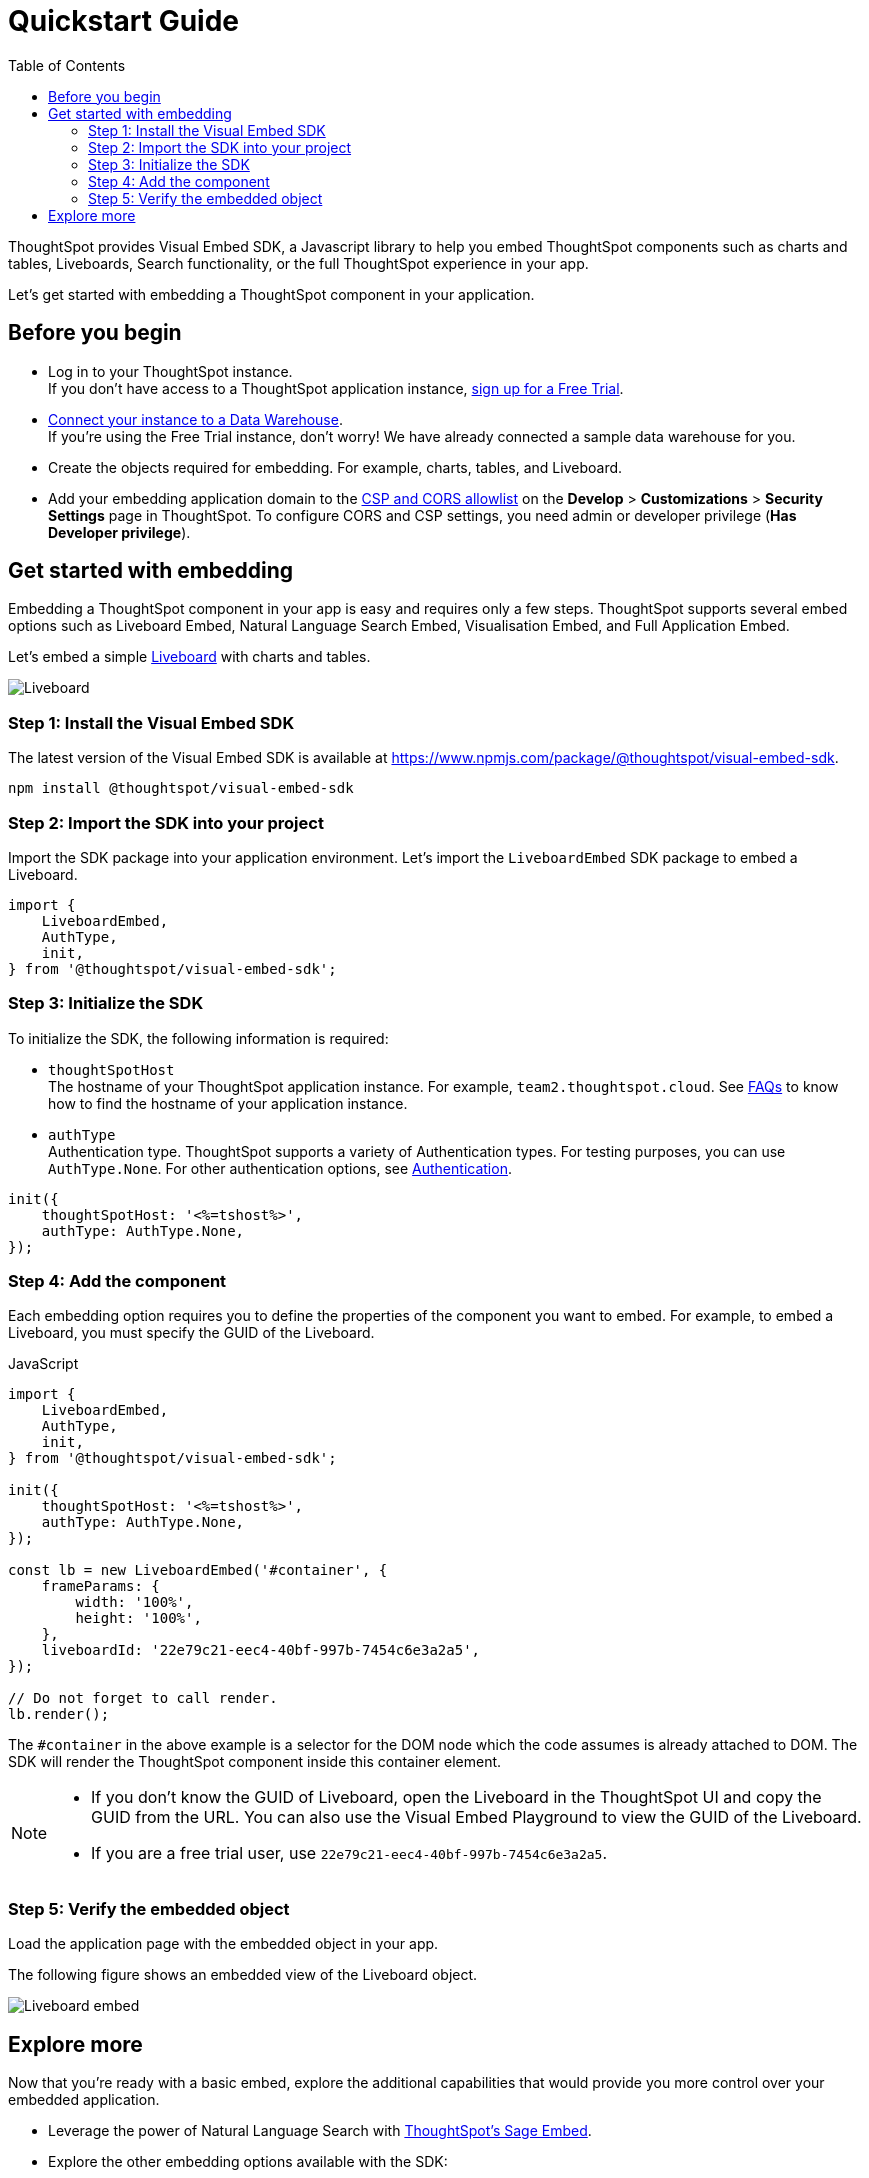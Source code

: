 = Quickstart Guide
:toc: true
:linkattrs:
:sectanchors:

:page-title: Get started with embedding
:page-pageid: getting-started
:page-description: Get started with embedding thoughtSpot component in your app.

ThoughtSpot provides Visual Embed SDK, a Javascript library to help you embed ThoughtSpot components  such as charts and tables, Liveboards, Search functionality, or the full ThoughtSpot experience in your app.

Let's get started with embedding a ThoughtSpot component in your application.

== Before you begin

* Log in to your ThoughtSpot instance. +
If you don’t have access to a ThoughtSpot application instance, link:https://www.thoughtspot.com/trial?tsiref=web-devsite[sign up for a Free Trial, window=_blank].  +
* link:https://docs.thoughtspot.com/cloud/latest/connections[Connect your instance to a Data Warehouse, window=_blank]. +
If you’re using the Free Trial instance, don’t worry! We have already connected a sample data warehouse for you.
* Create the objects required for embedding. For example, charts, tables, and Liveboard.
* Add your embedding application domain to the xref:security-settings.adoc[CSP and CORS allowlist] on the **Develop** > **Customizations** > **Security Settings** page in ThoughtSpot. To configure CORS and CSP settings, you need admin or developer privilege (*Has Developer privilege*).

////
+++<span class="homeBullet greyLightBackground">✓</span>+++
////

== Get started with embedding

Embedding a ThoughtSpot component in your app is easy and requires only a few steps. ThoughtSpot supports several embed options such as Liveboard Embed, Natural Language Search Embed, Visualisation Embed, and Full Application Embed.

Let's embed a simple xref:faqs.adoc#lbDef[Liveboard] with charts and tables.

[.bordered]
[.widthAuto]
image::./images/lb-image.png[Liveboard]

=== Step 1: Install the Visual Embed SDK

The latest version of the Visual Embed SDK is available at link:https://www.npmjs.com/package/@thoughtspot/visual-embed-sdk[https://www.npmjs.com/package/@thoughtspot/visual-embed-sdk, window=_blank].

[source,console]
----
npm install @thoughtspot/visual-embed-sdk
----

=== Step 2: Import the SDK into your project

Import the SDK package into your application environment. Let's import the `LiveboardEmbed` SDK package to embed a Liveboard.

[source,JavaScript]
----
import {
    LiveboardEmbed,
    AuthType,
    init,
} from '@thoughtspot/visual-embed-sdk';
----


[#initSdk]
=== Step 3: Initialize the SDK

To initialize the SDK, the following information is required:

* `thoughtSpotHost` +
The hostname of your ThoughtSpot application instance. For example, `team2.thoughtspot.cloud`. See xref:faqs.adoc#tsHostName[FAQs] to know how to find the hostname of your application instance.
* `authType` +
Authentication type. ThoughtSpot supports a variety of Authentication types. For testing purposes, you can use `AuthType.None`. For other authentication options, see xref:embed-authentication.adoc[Authentication].

[source,JavaScript]
----
init({
    thoughtSpotHost: '<%=tshost%>',
    authType: AuthType.None,
});
----

=== Step 4: Add the component

Each embedding option requires you to define the properties of the component you want to embed. For example, to embed a Liveboard, you must specify the GUID of the Liveboard.

JavaScript::
[source,JavaScript]
----
import {
    LiveboardEmbed,
    AuthType,
    init,
} from '@thoughtspot/visual-embed-sdk';

init({
    thoughtSpotHost: '<%=tshost%>',
    authType: AuthType.None,
});

const lb = new LiveboardEmbed('#container', {
    frameParams: {
        width: '100%',
        height: '100%',
    },
    liveboardId: '22e79c21-eec4-40bf-997b-7454c6e3a2a5',
});

// Do not forget to call render.
lb.render();
----

The  `#container` in the above example is a selector for the DOM node which the code assumes is already attached to DOM. The SDK will render the ThoughtSpot component inside this container element.

[NOTE]
====
* If you don't know the GUID of Liveboard, open the Liveboard in the ThoughtSpot UI and copy the GUID from the URL. You can also use the Visual Embed Playground to view the GUID of the Liveboard.
* If you are a free trial user, use `22e79c21-eec4-40bf-997b-7454c6e3a2a5`.
====

////
React::
[source,TypeScript]
----
import { LiveboardEmbed } from '@thoughtspot/visual-embed-sdk/react';

const App = () => {
    const embedRef = useEmbedRef();
    const onLiveboardRendered = () => {
        embedRef.current.trigger(HostEvent.UpdateRuntimeFilters, [
            {
                columnName: 'item type',
                operator: RuntimeFilterOp.EQ,
                values: ['Jackets'],
            },
        ]);
    };
    return (
        <LiveboardEmbed
            ref={embedRef}
            liveboardId="22e79c21-eec4-40bf-997b-7454c6e3a2a5"
            onLiveboardRendered={onLiveboardRendered}
        />
    );
};
----

For more information about events, see xref:HostEvent.adoc[HostEvent] and xref:EmbedEvent.adoc[EmbedEvent].
////

=== Step 5: Verify the embedded object

Load the application page with the embedded object in your app.

The following figure shows an embedded view of the Liveboard object.

[.bordered]
[.widthAuto]
image::./images/embed-lb.png[Liveboard embed]

== Explore more

Now that you’re ready with a basic embed, explore the additional capabilities that would provide you more control over your embedded application.

* Leverage the power of Natural Language Search with xref:embed-nls.adoc[ThoughtSpot’s Sage Embed].
* Explore the other embedding options available with the SDK:
** xref:embed-a-viz.adoc[Visualization (a chart or table from a Liveboard)]
** xref:full-embed.adoc[Full ThoughtSpot experience]
** xref:embed-search.adoc[Search page]
** xref:embed-searchbar.adoc[Search bar]
** xref:embed-ts-react-app.adoc[React components]
* Create a xref:custom-actions.adoc[custom action] and xref:custom-actions-viz.adoc[assign it to an embedded Liveboard or Answer page] generated from a search query.
* Control the xref:embed-actions.adoc[visibility of menu actions on the embedded page].
* xref:embed-events.adoc[Register events] that your app can listen to and respond with appropriate actions. +
Create custom workflows using xref:HostEvent.adoc[Host Events].
* Whitelabel and customize your ThoughtSpot embedded experience using xref:style-customization.adoc[style customization framework] and xref:css-customization.adoc[custom CSS].
* Explore the SDK and test your embedding in the xref:https://codesandbox.io/s/big-tse-react-demo-i4g9xi[Code sandbox].
* To view the SDK files, visit the link:https://github.com/thoughtspot/visual-embed-sdk/blob/main/README.md[Visual Embed SDK GitHub repository, window=_blank].
* To get assistance from ThoughtSpot, use the following resources:
** Use the in-app Live Chat support for instant help. +
This feature is available only on non-embedded ThoughtSpot instances.
** Contact link:https://community.thoughtspot.com/customers/s/topic/0TO3n000000erVyGAI/developers-embedding[ThoughtSpot Support and Community, window=_blank].
** Join link:https://discord.com/invite/JHPGwCkvjQ[Discord, window=_blank] to connect with developer assistance.
